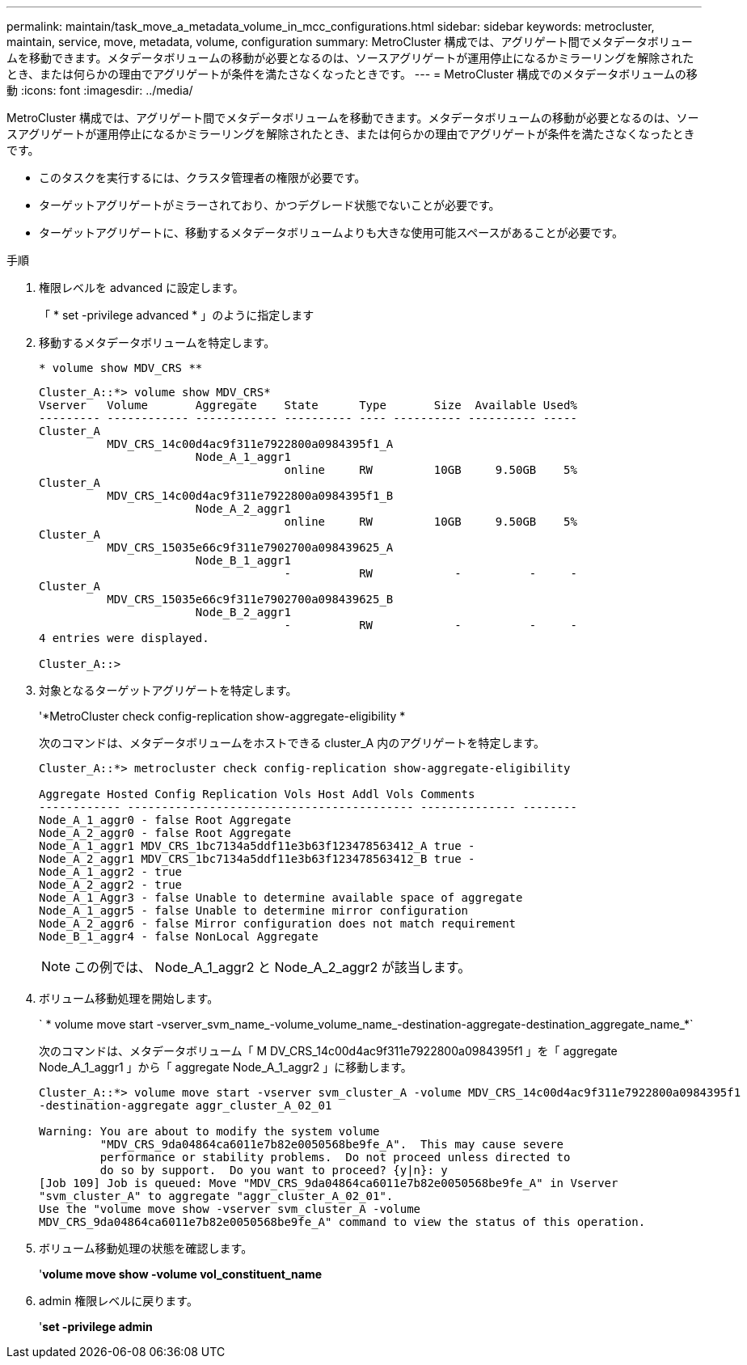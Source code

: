 ---
permalink: maintain/task_move_a_metadata_volume_in_mcc_configurations.html 
sidebar: sidebar 
keywords: metrocluster, maintain, service, move, metadata, volume, configuration 
summary: MetroCluster 構成では、アグリゲート間でメタデータボリュームを移動できます。メタデータボリュームの移動が必要となるのは、ソースアグリゲートが運用停止になるかミラーリングを解除されたとき、または何らかの理由でアグリゲートが条件を満たさなくなったときです。 
---
= MetroCluster 構成でのメタデータボリュームの移動
:icons: font
:imagesdir: ../media/


[role="lead"]
MetroCluster 構成では、アグリゲート間でメタデータボリュームを移動できます。メタデータボリュームの移動が必要となるのは、ソースアグリゲートが運用停止になるかミラーリングを解除されたとき、または何らかの理由でアグリゲートが条件を満たさなくなったときです。

* このタスクを実行するには、クラスタ管理者の権限が必要です。
* ターゲットアグリゲートがミラーされており、かつデグレード状態でないことが必要です。
* ターゲットアグリゲートに、移動するメタデータボリュームよりも大きな使用可能スペースがあることが必要です。


.手順
. 権限レベルを advanced に設定します。
+
「 * set -privilege advanced * 」のように指定します

. 移動するメタデータボリュームを特定します。
+
`* volume show MDV_CRS **`

+
[listing]
----
Cluster_A::*> volume show MDV_CRS*
Vserver   Volume       Aggregate    State      Type       Size  Available Used%
--------- ------------ ------------ ---------- ---- ---------- ---------- -----
Cluster_A
          MDV_CRS_14c00d4ac9f311e7922800a0984395f1_A
                       Node_A_1_aggr1
                                    online     RW         10GB     9.50GB    5%
Cluster_A
          MDV_CRS_14c00d4ac9f311e7922800a0984395f1_B
                       Node_A_2_aggr1
                                    online     RW         10GB     9.50GB    5%
Cluster_A
          MDV_CRS_15035e66c9f311e7902700a098439625_A
                       Node_B_1_aggr1
                                    -          RW            -          -     -
Cluster_A
          MDV_CRS_15035e66c9f311e7902700a098439625_B
                       Node_B_2_aggr1
                                    -          RW            -          -     -
4 entries were displayed.

Cluster_A::>
----
. 対象となるターゲットアグリゲートを特定します。
+
'*MetroCluster check config-replication show-aggregate-eligibility *

+
次のコマンドは、メタデータボリュームをホストできる cluster_A 内のアグリゲートを特定します。

+
[listing]
----

Cluster_A::*> metrocluster check config-replication show-aggregate-eligibility

Aggregate Hosted Config Replication Vols Host Addl Vols Comments
------------ ------------------------------------------ -------------- --------
Node_A_1_aggr0 - false Root Aggregate
Node_A_2_aggr0 - false Root Aggregate
Node_A_1_aggr1 MDV_CRS_1bc7134a5ddf11e3b63f123478563412_A true -
Node_A_2_aggr1 MDV_CRS_1bc7134a5ddf11e3b63f123478563412_B true -
Node_A_1_aggr2 - true
Node_A_2_aggr2 - true
Node_A_1_Aggr3 - false Unable to determine available space of aggregate
Node_A_1_aggr5 - false Unable to determine mirror configuration
Node_A_2_aggr6 - false Mirror configuration does not match requirement
Node_B_1_aggr4 - false NonLocal Aggregate
----
+

NOTE: この例では、 Node_A_1_aggr2 と Node_A_2_aggr2 が該当します。

. ボリューム移動処理を開始します。
+
` * volume move start -vserver_svm_name_-volume_volume_name_-destination-aggregate-destination_aggregate_name_*`

+
次のコマンドは、メタデータボリューム「 M DV_CRS_14c00d4ac9f311e7922800a0984395f1 」を「 aggregate Node_A_1_aggr1 」から「 aggregate Node_A_1_aggr2 」に移動します。

+
[listing]
----
Cluster_A::*> volume move start -vserver svm_cluster_A -volume MDV_CRS_14c00d4ac9f311e7922800a0984395f1
-destination-aggregate aggr_cluster_A_02_01

Warning: You are about to modify the system volume
         "MDV_CRS_9da04864ca6011e7b82e0050568be9fe_A".  This may cause severe
         performance or stability problems.  Do not proceed unless directed to
         do so by support.  Do you want to proceed? {y|n}: y
[Job 109] Job is queued: Move "MDV_CRS_9da04864ca6011e7b82e0050568be9fe_A" in Vserver
"svm_cluster_A" to aggregate "aggr_cluster_A_02_01".
Use the "volume move show -vserver svm_cluster_A -volume
MDV_CRS_9da04864ca6011e7b82e0050568be9fe_A" command to view the status of this operation.
----
. ボリューム移動処理の状態を確認します。
+
'*volume move show -volume vol_constituent_name*

. admin 権限レベルに戻ります。
+
'*set -privilege admin*


